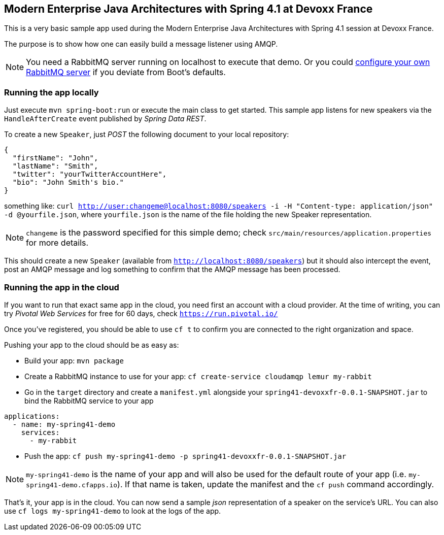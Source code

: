 == Modern Enterprise Java Architectures with Spring 4.1 at Devoxx France

This is a very basic sample app used during the Modern Enterprise Java Architectures with Spring 4.1 session at Devoxx France.

The purpose is to show how one can easily build a message listener using AMQP.

NOTE: You need a RabbitMQ server running on localhost to execute that demo. Or you could https://github.com/spring-projects/spring-boot/blob/v1.2.3.RELEASE/spring-boot-autoconfigure/src/main/java/org/springframework/boot/autoconfigure/amqp/RabbitProperties.java[configure your own RabbitMQ server] if you deviate from Boot's defaults.

=== Running the app locally

Just execute `mvn spring-boot:run` or execute the main class to get started. This sample app listens for new speakers via the `HandleAfterCreate` event published by _Spring Data REST_.

To create a new `Speaker`, just _POST_ the following document to your local repository:

```json
{
  "firstName": "John",
  "lastName": "Smith",
  "twitter": "yourTwitterAccountHere",
  "bio": "John Smith's bio."
}
```

something like: `curl http://user:changeme@localhost:8080/speakers -i -H "Content-type: application/json" -d @yourfile.json`, where `yourfile.json` is the name of the file holding the new Speaker representation.

NOTE: `changeme` is the password specified for this simple demo; check `src/main/resources/application.properties` for more details.

This should create a new `Speaker` (available from `http://localhost:8080/speakers`) but it should also intercept the event, post an AMQP message and log something to confirm that the AMQP message has been processed.

=== Running the app in the cloud

If you want to run that exact same app in the cloud, you need first an account with a cloud provider. At the time of writing, you can try _Pivotal Web Services_ for free for 60 days, check `https://run.pivotal.io/`

Once you've registered, you should be able to use `cf t` to confirm you are connected to the right organization and space.

Pushing your app to the cloud should be as easy as:

* Build your app: `mvn package`
* Create a RabbitMQ instance to use for your app: `cf create-service cloudamqp lemur my-rabbit`
* Go in the `target` directory and create a `manifest.yml` alongside your `spring41-devoxxfr-0.0.1-SNAPSHOT.jar` to bind the RabbitMQ service to your app
```yml
applications:
  - name: my-spring41-demo
    services:
      - my-rabbit
```
* Push the app: `cf push my-spring41-demo -p spring41-devoxxfr-0.0.1-SNAPSHOT.jar`

NOTE: `my-spring41-demo` is the name of your app and will also be used for the default route of your app (i.e. `my-spring41-demo.cfapps.io`). If that name is taken, update the manifest and the `cf push` command accordingly.

That's it, your app is in the cloud. You can now send a sample _json_ representation of a speaker on the service's URL. You can also use `cf logs my-spring41-demo` to look at the logs of the app.


